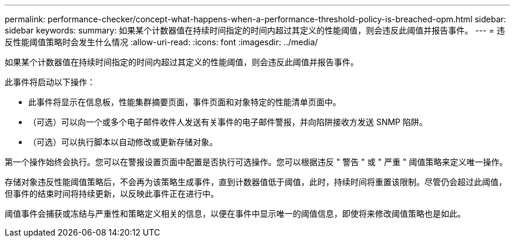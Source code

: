 ---
permalink: performance-checker/concept-what-happens-when-a-performance-threshold-policy-is-breached-opm.html 
sidebar: sidebar 
keywords:  
summary: 如果某个计数器值在持续时间指定的时间内超过其定义的性能阈值，则会违反此阈值并报告事件。 
---
= 违反性能阈值策略时会发生什么情况
:allow-uri-read: 
:icons: font
:imagesdir: ../media/


[role="lead"]
如果某个计数器值在持续时间指定的时间内超过其定义的性能阈值，则会违反此阈值并报告事件。

此事件将启动以下操作：

* 此事件将显示在信息板，性能集群摘要页面，事件页面和对象特定的性能清单页面中。
* （可选）可以向一个或多个电子邮件收件人发送有关事件的电子邮件警报，并向陷阱接收方发送 SNMP 陷阱。
* （可选）可以执行脚本以自动修改或更新存储对象。


第一个操作始终会执行。您可以在警报设置页面中配置是否执行可选操作。您可以根据违反 " 警告 " 或 " 严重 " 阈值策略来定义唯一操作。

存储对象违反性能阈值策略后，不会再为该策略生成事件，直到计数器值低于阈值，此时，持续时间将重置该限制。尽管仍会超过此阈值，但事件的结束时间将持续更新，以反映此事件正在进行中。

阈值事件会捕获或冻结与严重性和策略定义相关的信息，以便在事件中显示唯一的阈值信息，即使将来修改阈值策略也是如此。
